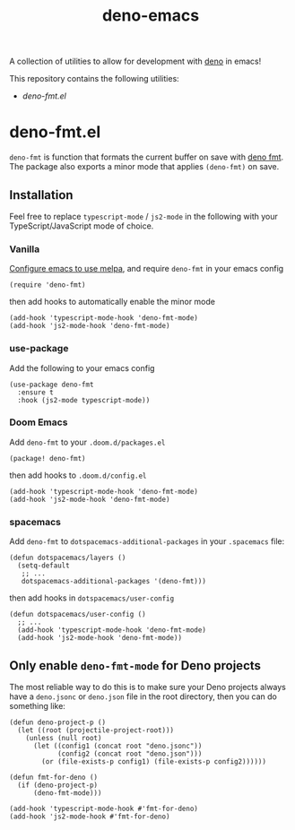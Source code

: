 #+TITLE: deno-emacs

A collection of utilities to allow for development with [[https://deno.land][deno]] in emacs!

This repository contains the following utilities:
- [[deno-fmt.el]]

* deno-fmt.el
~deno-fmt~ is function that formats the current buffer on save with [[https://deno.land/manual/tools/formatter][deno fmt]].
The package also exports a minor mode that applies ~(deno-fmt)~ on save.

** Installation
Feel free to replace ~typescript-mode~ / ~js2-mode~ in the following with your TypeScript/JavaScript mode of choice.

*** Vanilla
[[https://melpa.org/#/getting-started][Configure emacs to use melpa]], and require ~deno-fmt~ in your emacs config
#+BEGIN_SRC elisp
(require 'deno-fmt)
#+END_SRC
then add hooks to automatically enable the minor mode
#+BEGIN_SRC elisp
(add-hook 'typescript-mode-hook 'deno-fmt-mode)
(add-hook 'js2-mode-hook 'deno-fmt-mode)
#+END_SRC

*** use-package
Add the following to your emacs config
#+BEGIN_SRC elisp
(use-package deno-fmt
  :ensure t
  :hook (js2-mode typescript-mode))
#+END_SRC

*** Doom Emacs
Add ~deno-fmt~ to your ~.doom.d/packages.el~
#+BEGIN_SRC elisp
(package! deno-fmt)
#+END_SRC
then add hooks to ~.doom.d/config.el~
#+BEGIN_SRC elisp
(add-hook 'typescript-mode-hook 'deno-fmt-mode)
(add-hook 'js2-mode-hook 'deno-fmt-mode)
#+END_SRC

*** spacemacs
Add ~deno-fmt~ to ~dotspacemacs-additional-packages~ in your ~.spacemacs~ file:
#+BEGIN_SRC elisp
(defun dotspacemacs/layers ()
  (setq-default
   ;; ...
   dotspacemacs-additional-packages '(deno-fmt)))
#+END_SRC
then add hooks in ~dotspacemacs/user-config~
#+BEGIN_SRC elisp
(defun dotspacemacs/user-config ()
  ;; ...
  (add-hook 'typescript-mode-hook 'deno-fmt-mode)
  (add-hook 'js2-mode-hook 'deno-fmt-mode))
#+END_SRC

** Only enable ~deno-fmt-mode~ for Deno projects
The most reliable way to do this is to make sure your Deno projects always have a ~deno.jsonc~ or ~deno.json~ file in the root directory, then you can do something like:
#+BEGIN_SRC elisp
(defun deno-project-p ()
  (let ((root (projectile-project-root)))
    (unless (null root)
      (let ((config1 (concat root "deno.jsonc"))
            (config2 (concat root "deno.json")))
        (or (file-exists-p config1) (file-exists-p config2))))))

(defun fmt-for-deno ()
  (if (deno-project-p)
      (deno-fmt-mode)))

(add-hook 'typescript-mode-hook #'fmt-for-deno)
(add-hook 'js2-mode-hook #'fmt-for-deno)
#+END_SRC
